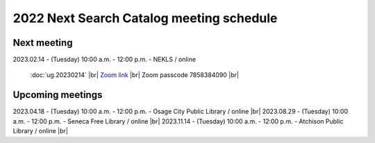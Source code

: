 

2022 Next Search Catalog meeting schedule
=========================================

Next meeting
------------

2023.02.14 - (Tuesday) 10:00 a.m. - 12:00 p.m. - NEKLS / online

  :doc:`ug.20230214` |br|
  `Zoom link <https://kslib.zoom.us/j/98749870131?pwd=bEczT0FlMUFTa1Z3a25XVkhGNlhlUT09>`_ |br|
  Zoom passcode 7858384090 |br|

Upcoming meetings
----------------------

2023.04.18 - (Tuesday) 10:00 a.m. - 12:00 p.m. - Osage City Public Library / online |br|
2023.08.29 - (Tuesday) 10:00 a.m. - 12:00 p.m. - Seneca Free Library / online |br|
2023.11.14 - (Tuesday) 10:00 a.m. - 12:00 p.m. - Atchison Public Library / online |br|



.. |ss| raw:: html

    <strike>

.. |se| raw:: html

    </strike>

.. |br| raw:: html

    <br />
